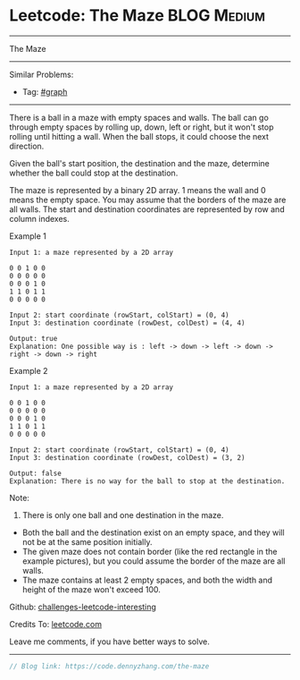 * Leetcode: The Maze                                              :BLOG:Medium:
#+STARTUP: showeverything
#+OPTIONS: toc:nil \n:t ^:nil creator:nil d:nil
:PROPERTIES:
:type:     misc
:END:
---------------------------------------------------------------------
The Maze
---------------------------------------------------------------------
Similar Problems:
- Tag: [[https://code.dennyzhang.com/tag/graph][#graph]]
---------------------------------------------------------------------
There is a ball in a maze with empty spaces and walls. The ball can go through empty spaces by rolling up, down, left or right, but it won't stop rolling until hitting a wall. When the ball stops, it could choose the next direction.

Given the ball's start position, the destination and the maze, determine whether the ball could stop at the destination.

The maze is represented by a binary 2D array. 1 means the wall and 0 means the empty space. You may assume that the borders of the maze are all walls. The start and destination coordinates are represented by row and column indexes.

Example 1
#+BEGIN_EXAMPLE
Input 1: a maze represented by a 2D array

0 0 1 0 0
0 0 0 0 0
0 0 0 1 0
1 1 0 1 1
0 0 0 0 0

Input 2: start coordinate (rowStart, colStart) = (0, 4)
Input 3: destination coordinate (rowDest, colDest) = (4, 4)

Output: true
Explanation: One possible way is : left -> down -> left -> down -> right -> down -> right
#+END_EXAMPLE
[[image-blog:Leetcode: The Maze][https://raw.githubusercontent.com/DennyZhang/images/master/code/maze_1_1.png]]

Example 2
#+BEGIN_EXAMPLE
Input 1: a maze represented by a 2D array

0 0 1 0 0
0 0 0 0 0
0 0 0 1 0
1 1 0 1 1
0 0 0 0 0

Input 2: start coordinate (rowStart, colStart) = (0, 4)
Input 3: destination coordinate (rowDest, colDest) = (3, 2)

Output: false
Explanation: There is no way for the ball to stop at the destination.
#+END_EXAMPLE

[[image-blog:Leetcode: The Maze][https://raw.githubusercontent.com/DennyZhang/images/master/code/maze_1_2.png]]

Note:
1. There is only one ball and one destination in the maze.
- Both the ball and the destination exist on an empty space, and they will not be at the same position initially.
- The given maze does not contain border (like the red rectangle in the example pictures), but you could assume the border of the maze are all walls.
- The maze contains at least 2 empty spaces, and both the width and height of the maze won't exceed 100.

Github: [[url-external:https://github.com/DennyZhang/challenges-leetcode-interesting/tree/master/the-maze][challenges-leetcode-interesting]]

Credits To: [[url-external:https://leetcode.com/problems/the-maze/description/][leetcode.com]]

Leave me comments, if you have better ways to solve.
---------------------------------------------------------------------
#+BEGIN_SRC go
// Blog link: https://code.dennyzhang.com/the-maze

#+END_SRC

